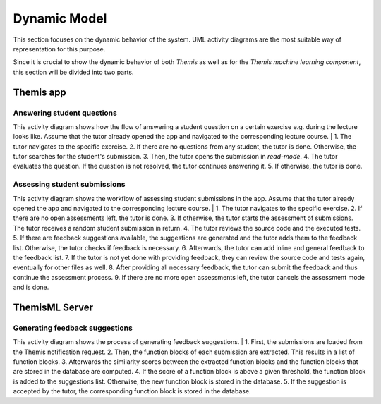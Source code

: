 Dynamic Model
===========================================

This section focuses on the dynamic behavior of the system. UML activity diagrams are the most suitable way of representation for this purpose.

Since it is crucial to show the dynamic behavior of both *Themis* as well as for the *Themis machine learning component*, this section will be divided into two parts.

****
Themis app
****

Answering student questions
------------

.. image:: ../images/activity_diagram_1.png

This activity diagram shows how the flow of answering a student question on a certain exercise e.g. during the lecture looks like. Assume that the tutor already opened the app and navigated to the corresponding lecture course.
|
1. The tutor navigates to the specific exercise.
2. If there are no questions from any student, the tutor is done. Otherwise, the tutor searches for the student's submission.
3. Then, the tutor opens the submission in *read-mode*.
4. The tutor evaluates the question. If the question is not resolved, the tutor continues answering it.
5. If otherwise, the tutor is done.


Assessing student submissions
------------

.. image:: ../images/activity_diagram_2.png

This activity diagram shows the workflow of assessing student submissions in the app. Assume that the tutor already opened the app and navigated to the corresponding lecture course.
|
1. The tutor navigates to the specific exercise.
2. If there are no open assessments left, the tutor is done.
3. If otherwise, the tutor starts the assessment of submissions. The tutor receives a random student submission in return.
4. The tutor reviews the source code and the executed tests.
5. If there are feedback suggestions available, the suggestions are generated and the tutor adds them to the feedback list. Otherwise, the tutor checks if feedback is necessary.
6. Afterwards, the tutor can add inline and general feedback to the feedback list.
7. If the tutor is not yet done with providing feedback, they can review the source code and tests again, eventually for other files as well.
8. After providing all necessary feedback, the tutor can submit the feedback and thus continue the assessment process.
9. If there are no more open assessments left, the tutor cancels the assessment mode and is done.


****
ThemisML Server
****

Generating feedback suggestions
------------

.. image:: ../images/activity_diagram_ml.png

This activity diagram shows the process of generating feedback suggestions.
|
1. First, the submissions are loaded from the Themis notification request.
2. Then, the function blocks of each submission are extracted. This results in a list of function blocks.
3. Afterwards the similarity scores between the extracted function blocks and the function blocks that are stored in the database are computed.
4. If the score of a function block is above a given threshold, the function block is added to the suggestions list. Otherwise, the new function block is stored in the database.
5. If the suggestion is accepted by the tutor, the corresponding function block is stored in the database. 

